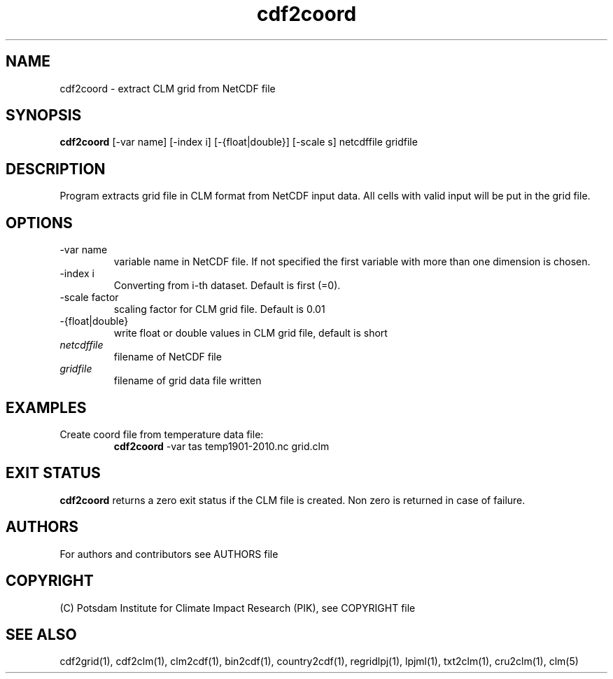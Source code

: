 .TH cdf2coord 1  "USER COMMANDS"
.SH NAME
cdf2coord \- extract CLM grid from NetCDF file
.SH SYNOPSIS
.B cdf2coord
[\-var name] [\-index i] [\-{float|double}] [\-scale s] netcdffile gridfile
.SH DESCRIPTION
Program extracts grid file in CLM format from NetCDF input data. All cells with valid input will be put in the grid file.
.SH OPTIONS
.TP
\-var name
variable name in NetCDF file. If not specified the first variable with more than one dimension is chosen.
.TP
\-index i
Converting from i-th dataset. Default is first (=0).
.TP
\-scale factor
scaling factor for CLM grid file. Default is 0.01
.TP
\-{float|double}
write float or double values in CLM grid file, default is short
.TP
.I netcdffile
filename of NetCDF file
.TP
.I gridfile
filename of grid data file written
.SH EXAMPLES
.TP
Create coord file from temperature data file:
.B cdf2coord
-var tas temp1901-2010.nc grid.clm
.PP
.SH EXIT STATUS
.B cdf2coord
returns a zero exit status if the CLM file is created.
Non zero is returned in case of failure.

.SH AUTHORS

For authors and contributors see AUTHORS file

.SH COPYRIGHT

(C) Potsdam Institute for Climate Impact Research (PIK), see COPYRIGHT file

.SH SEE ALSO
cdf2grid(1), cdf2clm(1), clm2cdf(1), bin2cdf(1), country2cdf(1), regridlpj(1), lpjml(1), txt2clm(1), cru2clm(1), clm(5)
